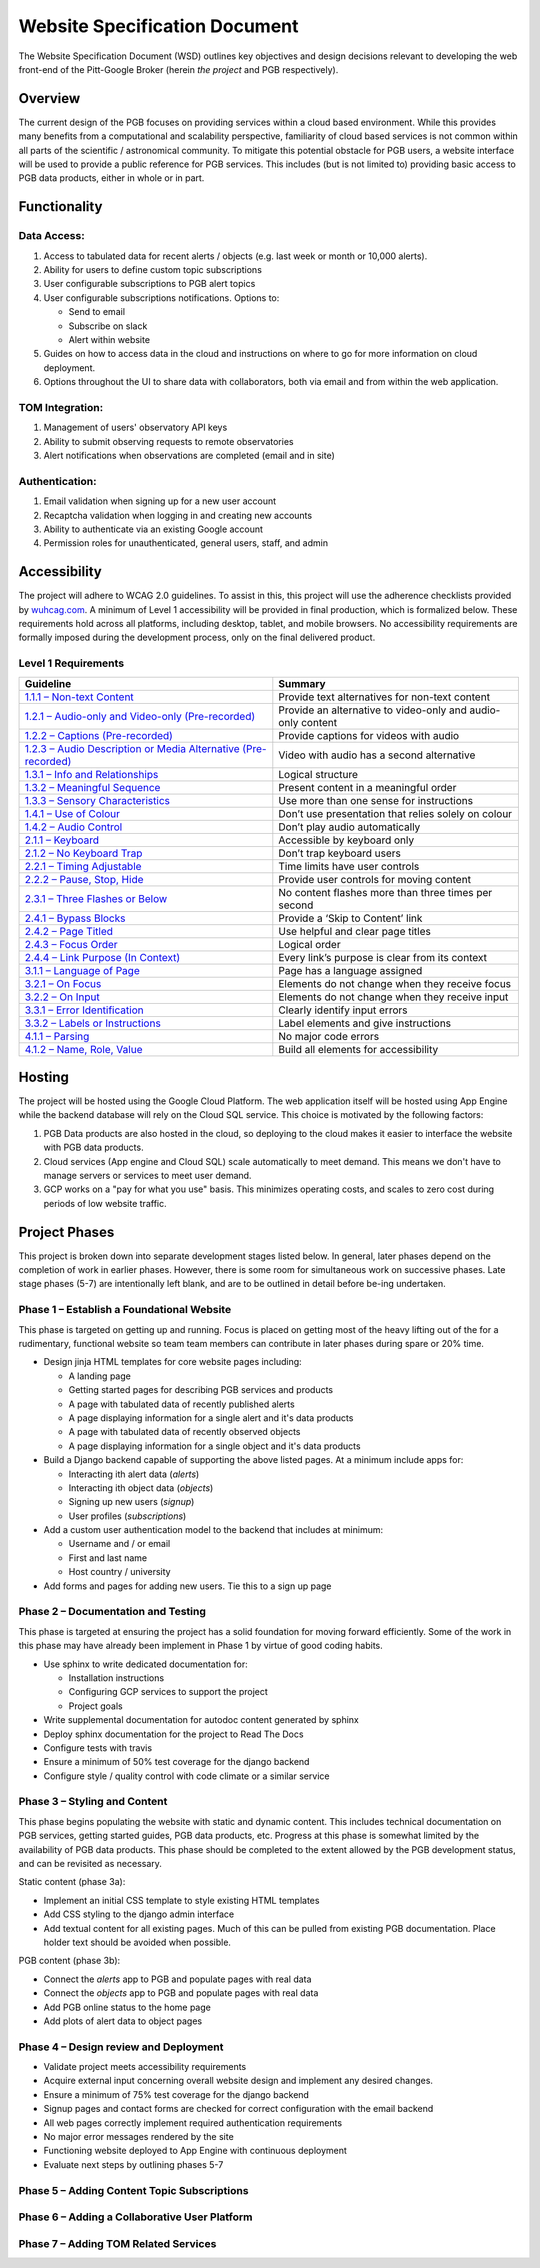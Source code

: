 Website Specification Document
==============================

The Website Specification Document (WSD) outlines key objectives and design
decisions relevant to developing the web front-end of the Pitt-Google Broker
(herein *the project* and PGB respectively).

Overview
--------

The current design of the PGB focuses on providing services within a cloud
based environment. While this provides many benefits from a computational and
scalability perspective, familiarity of cloud based services is not common
within all parts of the scientific / astronomical community. To mitigate this
potential obstacle for PGB users, a website interface will be used to provide a
public reference for PGB services. This includes (but is not
limited to) providing basic access to PGB data products, either in whole or in
part.

Functionality
-------------

Data Access:
^^^^^^^^^^^^

1. Access to tabulated data for recent alerts / objects (e.g. last week or month or 10,000 alerts).
2. Ability for users to define custom topic subscriptions
3. User configurable subscriptions to PGB alert topics
4. User configurable subscriptions notifications. Options to:

   - Send to email
   - Subscribe on slack
   - Alert within website

5. Guides on how to access data in the cloud and instructions on where to go
   for more information on cloud deployment.
6. Options throughout the UI to share data with collaborators, both via email
   and from within the web application.

TOM Integration:
^^^^^^^^^^^^^^^^

1. Management of users' observatory API keys
2. Ability to submit observing requests to remote observatories
3. Alert notifications when observations are completed (email and in site)

Authentication:
^^^^^^^^^^^^^^^

1. Email validation when signing up for a new user account
2. Recaptcha validation when logging in and creating new accounts
3. Ability to authenticate via an existing Google account
4. Permission roles for unauthenticated, general users, staff, and admin

Accessibility
-------------

The project will adhere to WCAG 2.0 guidelines. To assist in this, this
project will use the adherence checklists provided by `wuhcag.com`_.
A minimum of Level 1 accessibility will be provided in final production,
which is formalized below.
These requirements hold across all platforms, including desktop, tablet,
and mobile browsers.
No accessibility requirements are formally imposed during the development
process, only on the final delivered product.


Level 1 Requirements
^^^^^^^^^^^^^^^^^^^^

+------------------------------------------------------------------+-------------------------------------------------------------+
|Guideline                                                         | Summary                                                     |
+==================================================================+=============================================================+
| `1.1.1 – Non-text Content`_                                      | Provide text alternatives for non-text content              |
+------------------------------------------------------------------+-------------------------------------------------------------+
| `1.2.1 – Audio-only and Video-only (Pre-recorded)`_              | Provide an alternative to video-only and audio-only content |
+------------------------------------------------------------------+-------------------------------------------------------------+
| `1.2.2 – Captions (Pre-recorded)`_                               | Provide captions for videos with audio                      |
+------------------------------------------------------------------+-------------------------------------------------------------+
| `1.2.3 – Audio Description or Media Alternative (Pre-recorded)`_ | Video with audio has a second alternative                   |
+------------------------------------------------------------------+-------------------------------------------------------------+
| `1.3.1 – Info and Relationships`_                                | Logical structure                                           |
+------------------------------------------------------------------+-------------------------------------------------------------+
| `1.3.2 – Meaningful Sequence`_                                   | Present content in a meaningful order                       |
+------------------------------------------------------------------+-------------------------------------------------------------+
| `1.3.3 – Sensory Characteristics`_                               | Use more than one sense for instructions                    |
+------------------------------------------------------------------+-------------------------------------------------------------+
| `1.4.1 – Use of Colour`_                                         | Don’t use presentation that relies solely on colour         |
+------------------------------------------------------------------+-------------------------------------------------------------+
| `1.4.2 – Audio Control`_                                         | Don’t play audio automatically                              |
+------------------------------------------------------------------+-------------------------------------------------------------+
| `2.1.1 – Keyboard`_                                              | Accessible by keyboard only                                 |
+------------------------------------------------------------------+-------------------------------------------------------------+
| `2.1.2 – No Keyboard Trap`_                                      | Don’t trap keyboard users                                   |
+------------------------------------------------------------------+-------------------------------------------------------------+
| `2.2.1 – Timing Adjustable`_                                     | Time limits have user controls                              |
+------------------------------------------------------------------+-------------------------------------------------------------+
| `2.2.2 – Pause, Stop, Hide`_                                     | Provide user controls for moving content                    |
+------------------------------------------------------------------+-------------------------------------------------------------+
| `2.3.1 – Three Flashes or Below`_                                | No content flashes more than three times per second         |
+------------------------------------------------------------------+-------------------------------------------------------------+
| `2.4.1 – Bypass Blocks`_                                         | Provide a ‘Skip to Content’ link                            |
+------------------------------------------------------------------+-------------------------------------------------------------+
| `2.4.2 – Page Titled`_                                           | Use helpful and clear page titles                           |
+------------------------------------------------------------------+-------------------------------------------------------------+
| `2.4.3 – Focus Order`_                                           | Logical order                                               |
+------------------------------------------------------------------+-------------------------------------------------------------+
| `2.4.4 – Link Purpose (In Context)`_                             | Every link’s purpose is clear from its context              |
+------------------------------------------------------------------+-------------------------------------------------------------+
| `3.1.1 – Language of Page`_                                      | Page has a language assigned                                |
+------------------------------------------------------------------+-------------------------------------------------------------+
| `3.2.1 – On Focus`_                                              | Elements do not change when they receive focus              |
+------------------------------------------------------------------+-------------------------------------------------------------+
| `3.2.2 – On Input`_                                              | Elements do not change when they receive input              |
+------------------------------------------------------------------+-------------------------------------------------------------+
| `3.3.1 – Error Identification`_                                  | Clearly identify input errors                               |
+------------------------------------------------------------------+-------------------------------------------------------------+
| `3.3.2 – Labels or Instructions`_                                | Label elements and give instructions                        |
+------------------------------------------------------------------+-------------------------------------------------------------+
| `4.1.1 – Parsing`_                                               | No major code errors                                        |
+------------------------------------------------------------------+-------------------------------------------------------------+
| `4.1.2 – Name, Role, Value`_                                     | Build all elements for accessibility                        |
+------------------------------------------------------------------+-------------------------------------------------------------+

.. _wuhcag.com: https://www.wuhcag.com/
.. _1.1.1 – Non-text Content: https://www.wuhcag.com/non-text-content/
.. _1.2.1 – Audio-only and Video-only (Pre-recorded): https://www.wuhcag.com/audio-only-video-only-prerecorded/
.. _1.2.2 – Captions (Pre-recorded): https://www.wuhcag.com/captions-prerecorded/
.. _1.2.3 – Audio Description or Media Alternative (Pre-recorded): https://www.wuhcag.com/audio-description-media-alternative-prerecorded/
.. _1.3.1 – Info and Relationships: https://www.wuhcag.com/info-and-relationships/
.. _1.3.2 – Meaningful Sequence: https://www.wuhcag.com/meaningful-sequence/
.. _1.3.3 – Sensory Characteristics: https://www.wuhcag.com/sensory-characteristics/
.. _1.4.1 – Use of Colour: https://www.wuhcag.com/use-of-colour/
.. _1.4.2 – Audio Control: https://www.wuhcag.com/audio-control/
.. _2.1.1 – Keyboard: https://www.wuhcag.com/keyboard/
.. _2.1.2 – No Keyboard Trap: https://www.wuhcag.com/no-keyboard-trap/
.. _2.2.1 – Timing Adjustable: https://www.wuhcag.com/timing-adjustable/
.. _2.2.2 – Pause, Stop, Hide: https://www.wuhcag.com/pause-stop-hide/
.. _2.3.1 – Three Flashes or Below: https://www.wuhcag.com/three-flashes-or-below/
.. _2.4.1 – Bypass Blocks: https://www.wuhcag.com/bypass-blocks/
.. _2.4.2 – Page Titled: https://www.wuhcag.com/page-titled/
.. _2.4.3 – Focus Order: https://www.wuhcag.com/focus-order/
.. _2.4.4 – Link Purpose (In Context): https://www.wuhcag.com/link-purpose-in-context/
.. _3.1.1 – Language of Page: https://www.wuhcag.com/language-of-page/
.. _3.2.1 – On Focus: https://www.wuhcag.com/on-focus/
.. _3.2.2 – On Input: https://www.wuhcag.com/on-input/
.. _3.3.1 – Error Identification: https://www.wuhcag.com/error-identification/
.. _3.3.2 – Labels or Instructions: https://www.wuhcag.com/labels-or-instructions/
.. _4.1.1 – Parsing: https://www.wuhcag.com/parsing/
.. _4.1.2 – Name, Role, Value: https://www.wuhcag.com/name-role-value/

Hosting
-------

The project will be hosted using the Google Cloud Platform. The web application
itself will be hosted using App Engine while the backend database will rely
on the Cloud SQL service. This choice is motivated by the following factors:

1. PGB Data products are also hosted in the cloud, so deploying to the cloud
   makes it easier to interface the website with PGB data products.
2. Cloud services (App engine and Cloud SQL) scale automatically to meet
   demand. This means we don't have to manage servers or services to meet
   user demand.
3. GCP works on a "pay for what you use" basis. This minimizes operating costs,
   and scales to zero cost during periods of low website traffic.

Project Phases
--------------

This project is broken down into separate development stages listed below.
In general, later phases depend on the completion of work in earlier phases.
However, there is some room for simultaneous work on successive phases.
Late stage phases (5-7) are intentionally left blank, and are to be outlined in
detail before be-ing undertaken.

Phase 1 – Establish a Foundational Website
^^^^^^^^^^^^^^^^^^^^^^^^^^^^^^^^^^^^^^^^^^

This phase is targeted on getting up and running. Focus is placed on getting
most of the heavy lifting out of the for a rudimentary, functional website so
team team members can contribute in later phases during spare or 20% time.

- Design jinja HTML templates for core website pages including:

  - A landing page
  - Getting started pages for describing PGB services and products
  - A page with tabulated data of recently published alerts
  - A page displaying information for a single alert and it's data products
  - A page with tabulated data of recently observed objects
  - A page displaying information for a single object and it's data products

- Build a Django backend capable of supporting the above listed pages.
  At a minimum include apps for:

  - Interacting ith alert data (`alerts`)
  - Interacting ith object data (`objects`)
  - Signing up new users (`signup`)
  - User profiles (`subscriptions`)

- Add a custom user authentication model to the backend that includes at
  minimum:

  - Username and / or email
  - First and last name
  - Host country / university

- Add forms and pages for adding new users. Tie this to a sign up page

Phase 2 – Documentation and Testing
^^^^^^^^^^^^^^^^^^^^^^^^^^^^^^^^^^^

This phase is targeted at ensuring the project has a solid foundation for
moving forward efficiently. Some of the work in this phase may have already
been implement in Phase 1 by virtue of good coding habits.

- Use sphinx to write dedicated documentation for:

  - Installation instructions
  - Configuring GCP services to support the project
  - Project goals

- Write supplemental documentation for autodoc content generated by sphinx
- Deploy sphinx documentation for the project to Read The Docs
- Configure tests with travis
- Ensure a minimum of 50% test coverage for the django backend
- Configure style / quality control with code climate or a similar service

Phase 3 – Styling and Content
^^^^^^^^^^^^^^^^^^^^^^^^^^^^^

This phase begins populating the website with static and dynamic content.
This includes technical documentation on PGB services, getting started guides,
PGB data products, etc. Progress at this phase is somewhat limited by the
availability of PGB data products. This phase should be completed to the extent
allowed by the PGB development status, and can be revisited as necessary.

Static content (phase 3a):

- Implement an initial CSS template to style existing HTML templates
- Add CSS styling to the django admin interface
- Add textual content for all existing pages. Much of this can be pulled from
  existing PGB documentation. Place holder text should be avoided when possible.

PGB content (phase 3b):

- Connect the `alerts` app to PGB and populate pages with real data
- Connect the `objects` app to PGB and populate pages with real data
- Add PGB online status to the home page
- Add plots of alert data to object pages

Phase 4 – Design review and Deployment
^^^^^^^^^^^^^^^^^^^^^^^^^^^^^^^^^^^^^^

- Validate project meets accessibility requirements
- Acquire external input concerning overall website design and implement
  any desired changes.
- Ensure a minimum of 75% test coverage for the django backend
- Signup pages and contact forms are checked for correct configuration with
  the email backend
- All web pages correctly implement required authentication requirements
- No major error messages rendered by the site
- Functioning website deployed to App Engine with continuous deployment
- Evaluate next steps by outlining phases 5-7

Phase 5 – Adding Content Topic Subscriptions
^^^^^^^^^^^^^^^^^^^^^^^^^^^^^^^^^^^^^^^^^^^^

Phase 6 – Adding a Collaborative User Platform
^^^^^^^^^^^^^^^^^^^^^^^^^^^^^^^^^^^^^^^^^^^^^^

Phase 7 – Adding TOM Related Services
^^^^^^^^^^^^^^^^^^^^^^^^^^^^^^^^^^^^^
